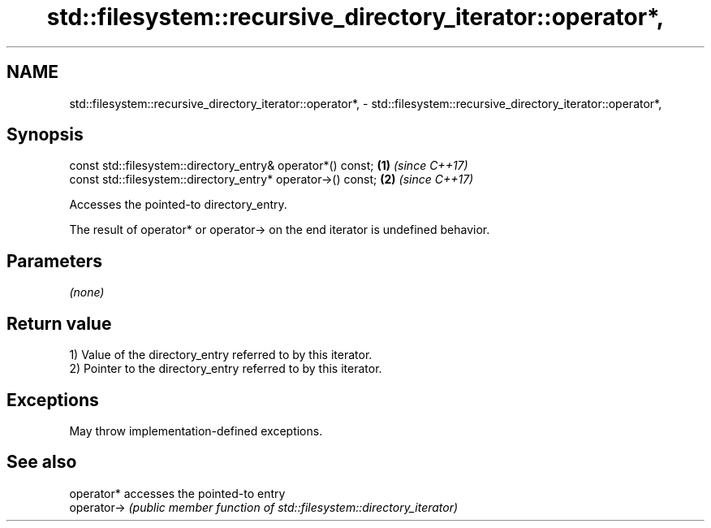 .TH std::filesystem::recursive_directory_iterator::operator*, 3 "2024.06.10" "http://cppreference.com" "C++ Standard Libary"
.SH NAME
std::filesystem::recursive_directory_iterator::operator*, \- std::filesystem::recursive_directory_iterator::operator*,

.SH Synopsis

   const std::filesystem::directory_entry& operator*() const;  \fB(1)\fP \fI(since C++17)\fP
   const std::filesystem::directory_entry* operator->() const; \fB(2)\fP \fI(since C++17)\fP

   Accesses the pointed-to directory_entry.

   The result of operator* or operator-> on the end iterator is undefined behavior.

.SH Parameters

   \fI(none)\fP

.SH Return value

   1) Value of the directory_entry referred to by this iterator.
   2) Pointer to the directory_entry referred to by this iterator.

.SH Exceptions

   May throw implementation-defined exceptions.

.SH See also

   operator*  accesses the pointed-to entry
   operator-> \fI(public member function of std::filesystem::directory_iterator)\fP 
